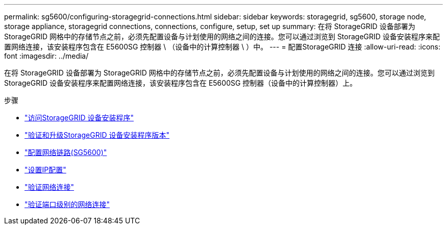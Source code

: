 ---
permalink: sg5600/configuring-storagegrid-connections.html 
sidebar: sidebar 
keywords: storagegrid, sg5600, storage node, storage appliance, storagegrid connections, connections, configure, setup, set up 
summary: 在将 StorageGRID 设备部署为 StorageGRID 网格中的存储节点之前，必须先配置设备与计划使用的网络之间的连接。您可以通过浏览到 StorageGRID 设备安装程序来配置网络连接，该安装程序包含在 E5600SG 控制器 \ （设备中的计算控制器 \ ）中。 
---
= 配置StorageGRID 连接
:allow-uri-read: 
:icons: font
:imagesdir: ../media/


[role="lead"]
在将 StorageGRID 设备部署为 StorageGRID 网格中的存储节点之前，必须先配置设备与计划使用的网络之间的连接。您可以通过浏览到 StorageGRID 设备安装程序来配置网络连接，该安装程序包含在 E5600SG 控制器（设备中的计算控制器）上。

.步骤
* link:accessing-storagegrid-appliance-installer-sg5600.html["访问StorageGRID 设备安装程序"]
* link:verifying-and-upgrading-storagegrid-appliance-installer-version.html["验证和升级StorageGRID 设备安装程序版本"]
* link:configuring-network-links-sg5600.html["配置网络链路(SG5600)"]
* link:setting-ip-configuration-sg5600.html["设置IP配置"]
* link:verifying-network-connections.html["验证网络连接"]
* link:verifying-port-level-network-connections.html["验证端口级别的网络连接"]

